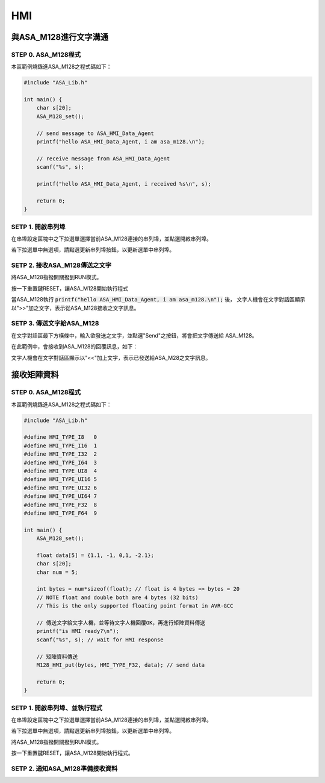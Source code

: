 HMI
---

.. image:: _static/image/mainwindow_hmi.png

與ASA_M128進行文字溝通
=====================

STEP 0. ASA_M128程式
````````````````````
本區範例燒錄進ASA_M128之程式碼如下：

.. code-block:: c

    #include "ASA_Lib.h"

    int main() {
        char s[20];
        ASA_M128_set();

        // send message to ASA_HMI_Data_Agent
        printf("hello ASA_HMI_Data_Agent, i am asa_m128.\n");

        // receive message from ASA_HMI_Data_Agent
        scanf("%s", s);

        printf("hello ASA_HMI_Data_Agent, i received %s\n", s);

        return 0;
    }

SETP 1. 開啟串列埠
``````````````````
在串埠設定區塊中之下拉選單選擇當前ASA_M128連接的串列埠，並點選開啟串列埠。

若下拉選單中無選項，請點選更新串列埠按鈕，以更新選單中串列埠。

.. image:: _static/image/hmi/serial_group.png

SETP 2. 接收ASA_M128傳送之文字
`````````````````````````````
將ASA_M128指撥開關撥到RUN模式。

按一下重置鍵RESET，讓ASA_M128開始執行程式

當ASA_M128執行 :code:`printf("hello ASA_HMI_Data_Agent, i am asa_m128.\n");` 後，
文字人機會在文字對話區顯示以">>"加之文字，表示從ASA_M128接收之文字訊息。

.. image:: _static/image/hmi/text_receive.png

SETP 3. 傳送文字給ASA_M128
``````````````````````````
在文字對話區最下方橫條中，輸入欲發送之文字，並點選"Send"之按鈕，將會把文字傳送給
ASA_M128。

.. image:: _static/image/hmi/text_send.png

在此範例中，會接收到ASA_M128的回覆訊息，如下：

文字人機會在文字對話區顯示以"<<"加上文字，表示已發送給ASA_M28之文字訊息。

.. image:: _static/image/hmi/text_receive2.png

接收矩陣資料
===========

STEP 0. ASA_M128程式
````````````````````

本區範例燒錄進ASA_M128之程式碼如下：

.. code-block:: c

    #include "ASA_Lib.h"

    #define HMI_TYPE_I8   0
    #define HMI_TYPE_I16  1
    #define HMI_TYPE_I32  2
    #define HMI_TYPE_I64  3
    #define HMI_TYPE_UI8  4
    #define HMI_TYPE_UI16 5
    #define HMI_TYPE_UI32 6
    #define HMI_TYPE_UI64 7
    #define HMI_TYPE_F32  8
    #define HMI_TYPE_F64  9

    int main() {
        ASA_M128_set();

        float data[5] = {1.1, -1, 0,1, -2.1};
        char s[20];
        char num = 5;

        int bytes = num*sizeof(float); // float is 4 bytes => bytes = 20
        // NOTE float and double both are 4 bytes (32 bits)
        // This is the only supported floating point format in AVR-GCC

        // 傳送文字給文字人機，並等待文字人機回覆OK，再進行矩陣資料傳送
        printf("is HMI ready?\n");
        scanf("%s", s); // wait for HMI response

        // 矩陣資料傳送
        M128_HMI_put(bytes, HMI_TYPE_F32, data); // send data

        return 0;
    }

SETP 1. 開啟串列埠、並執行程式
````````````````````````````
在串埠設定區塊中之下拉選單選擇當前ASA_M128連接的串列埠，並點選開啟串列埠。

若下拉選單中無選項，請點選更新串列埠按鈕，以更新選單中串列埠。

.. image:: _static\image\hmi\serial_group.png

將ASA_M128指撥開關撥到RUN模式。

按一下重置鍵RESET，讓ASA_M128開始執行程式。


SETP 2. 通知ASA_M128準備接收資料
```````````````````````````````
